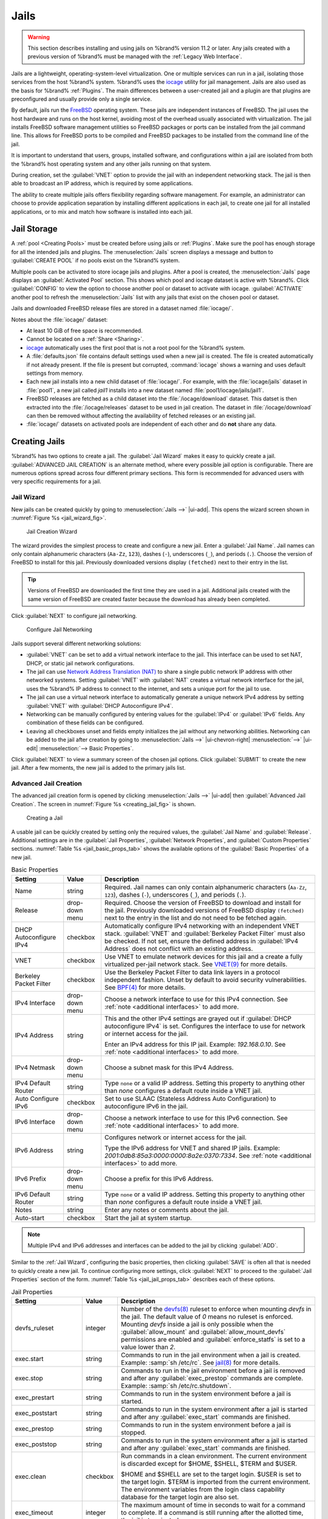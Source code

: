 .. index:: Jails
.. _Jails:

Jails
=====

.. warning:: This section describes installing and using jails on %brand%
   version 11.2 or later. Any jails created with a previous version of
   %brand% must be managed with the :ref:`Legacy Web Interface`.


Jails are a lightweight, operating-system-level virtualization.
One or multiple services can run in a jail, isolating those services
from the host %brand% system. %brand% uses the
`iocage <https://github.com/iocage/iocage>`__ utility for jail
management. Jails are also used as the basis for %brand% :ref:`Plugins`.
The main differences between a user-created jail and a plugin are that
plugins are preconfigured and usually provide only a single service.

By default, jails run the
`FreeBSD <https://www.freebsd.org/>`__
operating system. These jails are independent instances of FreeBSD.
The jail uses the host hardware and runs on the host kernel, avoiding
most of the overhead usually associated with virtualization. The jail
installs FreeBSD software management utilities so FreeBSD packages or
ports can be installed from the jail command line. This allows for
FreeBSD ports to be compiled and FreeBSD packages to be installed from
the command line of the jail.

It is important to understand that users, groups, installed software,
and configurations within a jail are isolated from both the %brand%
host operating system and any other jails running on that system.

During creation, set the :guilabel:`VNET` option to provide
the jail with an independent networking stack. The jail is then able
to broadcast an IP address, which is required by some applications.

The ability to create multiple jails offers flexibility
regarding software management. For example, an administrator can
choose to provide application separation by installing different
applications in each jail, to create one jail for all installed
applications, or to mix and match how software is installed into each
jail.


.. index:: Jail Storage
.. _Jail Storage:

Jail Storage
------------

A :ref:`pool <Creating Pools>` must be created before using jails or
:ref:`Plugins`. Make sure the pool has enough storage for all the
intended jails and plugins. The
:menuselection:`Jails`
screen displays a message and button to :guilabel:`CREATE POOL` if no
pools exist on the %brand% system.

Multiple pools can be activated to store iocage jails and plugins. After
a pool is created, the
:menuselection:`Jails`
page displays an :guilabel:`Activated Pool` section. This shows which
pool and iocage dataset is active with %brand%. Click :guilabel:`CONFIG`
to view the option to choose another pool or dataset to activate with
iocage. :guilabel:`ACTIVATE` another pool to refresh the
:menuselection:`Jails`
list with any jails that exist on the chosen pool or dataset.

Jails and downloaded FreeBSD release files are stored in a dataset named
:file:`iocage/`.

Notes about the :file:`iocage/` dataset:

* At least 10 GiB of free space is recommended.

* Cannot be located on a :ref:`Share <Sharing>`.

* `iocage <http://iocage.readthedocs.io/en/latest/index.html>`__
  automatically uses the first pool that is not a root pool for the
  %brand% system.

* A :file:`defaults.json` file contains default settings used when
  a new jail is created. The file is created automatically if not
  already present. If the file is present but corrupted,
  :command:`iocage` shows a warning and uses default settings from
  memory.

* Each new jail installs into a new child dataset of :file:`iocage/`.
  For example, with the :file:`iocage/jails` dataset in :file:`pool1`,
  a new jail called *jail1* installs into a new dataset named
  :file:`pool1/iocage/jails/jail1`.

* FreeBSD releases are fetched as a child dataset into the
  :file:`/iocage/download` dataset. This datset is then extracted into
  the :file:`/iocage/releases` dataset to be used in jail creation. The
  dataset in :file:`/iocage/download` can then be removed without
  affecting the availability of fetched releases or an existing jail.

* :file:`iocage/` datasets on activated pools are independent of each
  other and do **not** share any data.


.. index:: Add Jail, New Jail, Create Jail
.. _Creating Jails:

Creating Jails
--------------


%brand% has two options to create a jail. The :guilabel:`Jail Wizard`
makes it easy to quickly create a jail. :guilabel:`ADVANCED JAIL CREATION`
is an alternate method, where every possible jail option is configurable.
There are numerous options spread across four different primary
sections. This form is recommended for advanced users with very specific
requirements for a jail.


.. index:: Jail Wizard
.. _Jail Wizard:

Jail Wizard
~~~~~~~~~~~


New jails can be created quickly by going to
:menuselection:`Jails -->` |ui-add|.
This opens the wizard screen shown in
:numref:`Figure %s <jail_wizard_fig>`.


.. _jail_wizard_fig:

.. figure:: images/jails-add-wizard-name.png

   Jail Creation Wizard


The wizard provides the simplest process to create and configure
a new jail. Enter a :guilabel:`Jail Name`. Jail names can
only contain alphanumeric characters (:literal:`Aa-Zz`, :literal:`123`),
dashes (:literal:`-`), underscores (:literal:`_`), and periods
(:literal:`.`). Choose the version of FreeBSD to install for this jail.
Previously downloaded versions display :literal:`(fetched)` next to
their entry in the list.

.. tip:: Versions of FreeBSD are downloaded the first time they are
   used in a jail. Additional jails created with the same version of
   FreeBSD are created faster because the download has already been
   completed.


Click :guilabel:`NEXT` to configure jail networking.


.. _jail_wizard_networking_fig:

.. figure:: images/jails-add-wizard-networking.png

   Configure Jail Networking


.. _Jail Networking:
.. TODO Expand and clarify NAT

Jails support several different networking solutions:

- :guilabel:`VNET` can be set to add a virtual network interface to the
  jail. This interface can be used to set NAT, DHCP, or static
  jail network configurations.

- The jail can use
  `Network Address Translation (NAT) <https://en.wikipedia.org/wiki/Network_address_translation>`__
  to share a single public network IP address with other networked
  systems. Setting :guilabel:`VNET` with :guilabel:`NAT` creates a
  virtual network interface for the jail, uses the %brand% IP address to
  connect to the internet, and sets a unique port for the jail to use.

- The jail can use a virtual network interface to automatically generate
  a unique network IPv4 address by setting :guilabel:`VNET` with
  :guilabel:`DHCP Autoconfigure IPv4`.

- Networking can be manually configured by entering values for the
  :guilabel:`IPv4` or :guilabel:`IPv6` fields. Any combination of these
  fields can be configured.

- Leaving all checkboxes unset and fields empty initializes the jail
  without any networking abilities. Networking can be added to the jail
  after creation by going to
  :menuselection:`Jails -->` |ui-chevron-right| :menuselection:`-->` |ui-edit| :menuselection:`--> Basic Properties`.


Click :guilabel:`NEXT` to view a summary screen of the chosen jail
options. Click :guilabel:`SUBMIT` to create the new jail. After a few
moments, the new jail is added to the primary jails list.


.. index:: Advanced Jail Creation
.. _Advanced Jail Creation:

Advanced Jail Creation
~~~~~~~~~~~~~~~~~~~~~~


The advanced jail creation form is opened by clicking
:menuselection:`Jails -->` |ui-add|
then :guilabel:`Advanced Jail Creation`. The screen in
:numref:`Figure %s <creating_jail_fig>` is shown.


.. _creating_jail_fig:

.. figure:: images/jails-add-advanced.png

   Creating a Jail


A usable jail can be quickly created by setting only the required
values, the :guilabel:`Jail Name` and :guilabel:`Release`. Additional
settings are in the :guilabel:`Jail Properties`,
:guilabel:`Network Properties`, and :guilabel:`Custom Properties`
sections. :numref:`Table %s <jail_basic_props_tab>`
shows the available options of the :guilabel:`Basic Properties` of
a new jail.


.. tabularcolumns:: |>{\RaggedRight}p{\dimexpr 0.25\linewidth-2\tabcolsep}
                    |>{\RaggedRight}p{\dimexpr 0.15\linewidth-2\tabcolsep}
                    |>{\RaggedRight}p{\dimexpr 0.60\linewidth-2\tabcolsep}|

.. _jail_basic_props_tab:

.. table:: Basic Properties
   :class: longtable

   +---------------------------+-------------------+---------------------------------------------------------------------------------------------------------+
   | Setting                   | Value             | Description                                                                                             |
   |                           |                   |                                                                                                         |
   +===========================+===================+=========================================================================================================+
   | Name                      | string            | Required. Jail names can only contain alphanumeric characters (:literal:`Aa-Zz`, :literal:`123`),       |
   |                           |                   | dashes (:literal:`-`), underscores (:literal:`_`), and periods (:literal:`.`).                          |
   |                           |                   |                                                                                                         |
   +---------------------------+-------------------+---------------------------------------------------------------------------------------------------------+
   | Release                   | drop-down menu    | Required. Choose the version of FreeBSD to download and install for the jail. Previously downloaded     |
   |                           |                   | versions of FreeBSD display :literal:`(fetched)` next to the entry in the list and do not need to be    |
   |                           |                   | fetched again.                                                                                          |
   |                           |                   |                                                                                                         |
   +---------------------------+-------------------+---------------------------------------------------------------------------------------------------------+
   | DHCP Autoconfigure        | checkbox          | Automatically configure IPv4 networking with an independent VNET stack. :guilabel:`VNET` and            |
   | IPv4                      |                   | :guilabel:`Berkeley Packet Filter` must also be checked. If not set, ensure the defined address         |
   |                           |                   | in :guilabel:`IPv4 Address` does not conflict with an existing address.                                 |
   |                           |                   |                                                                                                         |
   +---------------------------+-------------------+---------------------------------------------------------------------------------------------------------+
   | VNET                      | checkbox          | Use VNET to emulate network devices for this jail and a create a fully virtualized per-jail             |
   |                           |                   | network stack. See                                                                                      |
   |                           |                   | `VNET(9) <https://www.freebsd.org/cgi/man.cgi?query=vnet>`__                                            |
   |                           |                   | for more details.                                                                                       |
   |                           |                   |                                                                                                         |
   +---------------------------+-------------------+---------------------------------------------------------------------------------------------------------+
   | Berkeley Packet Filter    | checkbox          | Use the Berkeley Packet Filter to data link layers in a protocol independent fashion. Unset by default  |
   |                           |                   | to avoid security vulnerabilities. See                                                                  |
   |                           |                   | `BPF(4) <https://www.freebsd.org/cgi/man.cgi?query=bpf>`__                                              |
   |                           |                   | for more details.                                                                                       |
   |                           |                   |                                                                                                         |
   +---------------------------+-------------------+---------------------------------------------------------------------------------------------------------+
   | IPv4 Interface            | drop-down menu    | Choose a network interface to use for this IPv4 connection. See :ref:`note <additional interfaces>`     |
   |                           |                   | to add more.                                                                                            |
   |                           |                   |                                                                                                         |
   +---------------------------+-------------------+---------------------------------------------------------------------------------------------------------+
   | IPv4 Address              | string            | This and the other IPv4 settings are grayed out if :guilabel:`DHCP autoconfigure IPv4` is set.          |
   |                           |                   | Configures the interface to use for network or internet access for the jail.                            |
   |                           |                   |                                                                                                         |
   |                           |                   | Enter an IPv4 address for this IP jail. Example: *192.168.0.10*.                                        |
   |                           |                   | See :ref:`note <additional interfaces>` to add more.                                                    |
   |                           |                   |                                                                                                         |
   +---------------------------+-------------------+---------------------------------------------------------------------------------------------------------+
   | IPv4 Netmask              | drop-down menu    | Choose a subnet mask for this IPv4 Address.                                                             |
   |                           |                   |                                                                                                         |
   +---------------------------+-------------------+---------------------------------------------------------------------------------------------------------+
   | IPv4 Default Router       | string            | Type :literal:`none` or a valid IP address. Setting this property to anything other than *none*         |
   |                           |                   | configures a default route inside a VNET jail.                                                          |
   |                           |                   |                                                                                                         |
   +---------------------------+-------------------+---------------------------------------------------------------------------------------------------------+
   | Auto Configure IPv6       | checkbox          | Set to use SLAAC (Stateless Address Auto Configuration) to autoconfigure IPv6 in the jail.              |
   |                           |                   |                                                                                                         |
   +---------------------------+-------------------+---------------------------------------------------------------------------------------------------------+
   | IPv6 Interface            | drop-down menu    | Choose a network interface to use for this IPv6 connection. See :ref:`note <additional interfaces>`     |
   |                           |                   | to add more.                                                                                            |
   |                           |                   |                                                                                                         |
   +---------------------------+-------------------+---------------------------------------------------------------------------------------------------------+
   | IPv6 Address              | string            | Configures network or internet access for the jail.                                                     |
   |                           |                   |                                                                                                         |
   |                           |                   | Type the IPv6 address for VNET and shared IP jails.                                                     |
   |                           |                   | Example: *2001:0db8:85a3:0000:0000:8a2e:0370:7334*. See :ref:`note <additional interfaces>`             |
   |                           |                   | to add more.                                                                                            |
   |                           |                   |                                                                                                         |
   +---------------------------+-------------------+---------------------------------------------------------------------------------------------------------+
   | IPv6 Prefix               | drop-down menu    | Choose a prefix for this IPv6 Address.                                                                  |
   |                           |                   |                                                                                                         |
   +---------------------------+-------------------+---------------------------------------------------------------------------------------------------------+
   | IPv6 Default Router       | string            | Type :literal:`none` or a valid IP address. Setting this property to anything other than *none*         |
   |                           |                   | configures a default route inside a VNET jail.                                                          |
   |                           |                   |                                                                                                         |
   +---------------------------+-------------------+---------------------------------------------------------------------------------------------------------+
   | Notes                     | string            | Enter any notes or comments about the jail.                                                             |
   |                           |                   |                                                                                                         |
   +---------------------------+-------------------+---------------------------------------------------------------------------------------------------------+
   | Auto-start                | checkbox          | Start the jail at system startup.                                                                       |
   |                           |                   |                                                                                                         |
   +---------------------------+-------------------+---------------------------------------------------------------------------------------------------------+


.. note::
   :name: additional interfaces

   Multiple IPv4 and IPv6 addresses and interfaces can be added
   to the jail by clicking :guilabel:`ADD`.


Similar to the :ref:`Jail Wizard`, configuring the basic properties,
then clicking :guilabel:`SAVE` is often all that is needed to quickly
create a new jail. To continue configuring more settings, click
:guilabel:`NEXT` to proceed to the :guilabel:`Jail Properties` section
of the form.  :numref:`Table %s <jail_jail_props_tab>` describes each
of these options.


.. tabularcolumns:: |>{\RaggedRight}p{\dimexpr 0.25\linewidth-2\tabcolsep}
                    |>{\RaggedRight}p{\dimexpr 0.15\linewidth-2\tabcolsep}
                    |>{\RaggedRight}p{\dimexpr 0.60\linewidth-2\tabcolsep}|

.. _jail_jail_props_tab:

.. table:: Jail Properties
   :class: longtable

   +--------------------------+--------------+---------------------------------------------------------------------------------------------------------------------+
   | Setting                  | Value        | Description                                                                                                         |
   |                          |              |                                                                                                                     |
   +==========================+==============+=====================================================================================================================+
   | devfs_ruleset            | integer      | Number of the `devfs(8)                                                                                             |
   |                          |              | <https://www.freebsd.org/cgi/man.cgi?query=devfs>`__                                                                |
   |                          |              | ruleset to enforce when mounting *devfs* in the jail. The default value of *0* means no ruleset is enforced.        |
   |                          |              | Mounting *devfs* inside a jail is only possible when the :guilabel:`allow_mount` and                                |
   |                          |              | :guilabel:`allow_mount_devfs` permissions are enabled and :guilabel:`enforce_statfs` is set to a value lower        |
   |                          |              | than *2*.                                                                                                           |
   |                          |              |                                                                                                                     |
   +--------------------------+--------------+---------------------------------------------------------------------------------------------------------------------+
   | exec.start               | string       | Commands to run in the jail environment when a jail is created. Example: :samp:`sh /etc/rc`. See                    |
   |                          |              | `jail(8) <https://www.freebsd.org/cgi/man.cgi?query=jail>`__                                                        |
   |                          |              | for more details.                                                                                                   |
   |                          |              |                                                                                                                     |
   +--------------------------+--------------+---------------------------------------------------------------------------------------------------------------------+
   | exec.stop                | string       | Commands to run in the jail environment before a jail is removed and after any :guilabel:`exec_prestop` commands    |
   |                          |              | are complete. Example: :samp:`sh /etc/rc.shutdown`.                                                                 |
   |                          |              |                                                                                                                     |
   +--------------------------+--------------+---------------------------------------------------------------------------------------------------------------------+
   | exec_prestart            | string       | Commands to run in the system environment before a jail is started.                                                 |
   |                          |              |                                                                                                                     |
   +--------------------------+--------------+---------------------------------------------------------------------------------------------------------------------+
   | exec_poststart           | string       | Commands to run in the system environment after a jail is started and after any :guilabel:`exec_start`              |
   |                          |              | commands are finished.                                                                                              |
   |                          |              |                                                                                                                     |
   +--------------------------+--------------+---------------------------------------------------------------------------------------------------------------------+
   | exec_prestop             | string       | Commands to run in the system environment before a jail is stopped.                                                 |
   |                          |              |                                                                                                                     |
   +--------------------------+--------------+---------------------------------------------------------------------------------------------------------------------+
   | exec_poststop            | string       | Commands to run in the system environment after a jail is started and after any :guilabel:`exec_start`              |
   |                          |              | commands are finished.                                                                                              |
   |                          |              |                                                                                                                     |
   +--------------------------+--------------+---------------------------------------------------------------------------------------------------------------------+
   | exec.clean               | checkbox     | Run commands in a clean environment. The current environment is discarded except for $HOME, $SHELL, $TERM and       |
   |                          |              | $USER.                                                                                                              |
   |                          |              |                                                                                                                     |
   |                          |              | $HOME and $SHELL are set to the target login. $USER is set to the target login. $TERM is imported from the          |
   |                          |              | current environment. The environment variables from the login class capability database for the                     |
   |                          |              | target login are also set.                                                                                          |
   |                          |              |                                                                                                                     |
   +--------------------------+--------------+---------------------------------------------------------------------------------------------------------------------+
   | exec_timeout             | integer      | The maximum amount of time in seconds to wait for a command to complete. If a command is still running after the    |
   |                          |              | allotted time, the jail is terminated.                                                                              |
   |                          |              |                                                                                                                     |
   +--------------------------+--------------+---------------------------------------------------------------------------------------------------------------------+
   | stop_timeout             | integer      | The maximum amount of time in seconds to wait for the jail processes to exit after sending a SIGTERM signal.        |
   |                          |              | This happens after any :guilabel:`exec_stop` commands are complete. After the specified time, the jail is           |
   |                          |              | removed, killing any remaining processes. If set to *0*, no SIGTERM is sent and the jail is immeadility removed.    |
   |                          |              |                                                                                                                     |
   +--------------------------+--------------+---------------------------------------------------------------------------------------------------------------------+
   | exec_jail_user           | string       | Enter either :literal:`root` or a valid *username*. Inside the jail, commands run as this user.                     |
   |                          |              |                                                                                                                     |
   +--------------------------+--------------+---------------------------------------------------------------------------------------------------------------------+
   | exec_system_jail_user    | string       | Set to *True* to look for the :guilabel:`exec.jail_user` in the system                                              |
   |                          |              | `passwd(5) <https://www.freebsd.org/cgi/man.cgi?query=passwd>`__                                                    |
   |                          |              | file *instead* of the jail :file:`passwd`.                                                                          |
   |                          |              |                                                                                                                     |
   +--------------------------+--------------+---------------------------------------------------------------------------------------------------------------------+
   | exec_system_user         | string       | Run commands in the jail as this user. By default, commands are run as the current user.                            |
   |                          |              |                                                                                                                     |
   +--------------------------+--------------+---------------------------------------------------------------------------------------------------------------------+
   | mount_devfs              | checkbox     | Mount a                                                                                                             |
   |                          |              | `devfs(5) <https://www.freebsd.org/cgi/man.cgi?query=devfs>`__                                                      |
   |                          |              | filesystem on the chrooted :file:`/dev` directory and apply the ruleset in the :guilabel:`devfs_ruleset`            |
   |                          |              | parameter to restrict the devices visible inside the jail.                                                          |
   |                          |              |                                                                                                                     |
   +--------------------------+--------------+---------------------------------------------------------------------------------------------------------------------+
   | mount_fdescfs            | checkbox     | Mount an                                                                                                            |
   |                          |              | `fdescfs(5) <https://www.freebsd.org/cgi/man.cgi?query=fdescfs>`__                                                  |
   |                          |              | filesystem in the jail :file:`/dev/fd` directory.                                                                   |
   |                          |              |                                                                                                                     |
   +--------------------------+--------------+---------------------------------------------------------------------------------------------------------------------+
   | enforce_statfs           | drop-down    | Determine which information processes in a jail are able to obtain about mount points. The behavior                 |
   |                          |              | of multiple syscalls is affected:                                                                                   |
   |                          |              | `statfs(2) <https://www.freebsd.org/cgi/man.cgi?query=statfs>`__,                                                   |
   |                          |              | `fstatfs(2) <https://www.freebsd.org/cgi/man.cgi?query=statfs>`__,                                                  |
   |                          |              | `getfsstat(2) <https://www.freebsd.org/cgi/man.cgi?query=getfsstat>`__,                                             |
   |                          |              | `fhstatfs(2) <https://www.freebsd.org/cgi/man.cgi?query=fhstatfs>`__,                                               |
   |                          |              | and other similar compatibility syscalls.                                                                           |
   |                          |              |                                                                                                                     |
   |                          |              | All mount points are available without any restrictions if this is set to *0*.                                      |
   |                          |              | Only mount points below the jail chroot directory are available if this is set to *1*.                              |
   |                          |              | Set to *2*, the default option only mount points where the jail chroot directory is located are available.          |
   |                          |              |                                                                                                                     |
   +--------------------------+--------------+---------------------------------------------------------------------------------------------------------------------+
   | children_max             | integer      | Number of child jails allowed to be created by the jail or other jails under this jail. A limit of *0*              |
   |                          |              | restricts the jail from creating child jails. *Hierarchical Jails* in the `jail(8)                                  |
   |                          |              | <https://www.freebsd.org/cgi/man.cgi?query=jail>`__                                                                 |
   |                          |              | man page explains the finer details.                                                                                |
   |                          |              |                                                                                                                     |
   +--------------------------+--------------+---------------------------------------------------------------------------------------------------------------------+
   | login_flags              | string       | Flags to pass to                                                                                                    |
   |                          |              | `login(1) <https://www.freebsd.org/cgi/man.cgi?query=login>`__                                                      |
   |                          |              | when logging in to the jail using the **console** function.                                                         |
   |                          |              |                                                                                                                     |
   +--------------------------+--------------+---------------------------------------------------------------------------------------------------------------------+
   | securelevel              | integer      | Value of the jail `securelevel <https://www.freebsd.org/doc/faq/security.html>`__ sysctl. A jail                    |
   |                          |              | never has a lower securelevel than the host system. Setting this parameter allows a higher securelevel.             |
   |                          |              | If the host system securelevel is changed, jail securelevel will be at least as secure.                             |
   |                          |              | Securelevel options are: *3*, *2 (default)*, *1*, *0*, and *-1*.                                                    |
   |                          |              |                                                                                                                     |
   +--------------------------+--------------+---------------------------------------------------------------------------------------------------------------------+
   | sysvmsg                  | drop-down    | Allow or deny access to SYSV IPC message primitives.                                                                |
   |                          |              | Set to *Inherit*: All IPC objects on the system are visible to the jail.                                            |
   |                          |              | Set to *New*: Only objects the jail created using the private key namespace are visible. The system and parent      |
   |                          |              | jails have access to the jail objects but not private keys.                                                         |
   |                          |              | Set to *Disable*: The jail cannot perform any sysvmsg related system calls.                                         |
   |                          |              |                                                                                                                     |
   +--------------------------+--------------+---------------------------------------------------------------------------------------------------------------------+
   | sysvsem                  | drop-down    | Allow or deny access to SYSV IPC semaphore primitives.                                                              |
   |                          |              | Set to *Inherit*: All IPC objects on the system are visible to the jail.                                            |
   |                          |              | Set to *New*: Only objects the jail creates using the private key namespace are visible. The system and parent      |
   |                          |              | jails have access to the jail objects but not private keys.                                                         |
   |                          |              | Set to *Disable*: The jail cannot perform any **sysvmem** related system calls.                                     |
   |                          |              |                                                                                                                     |
   +--------------------------+--------------+---------------------------------------------------------------------------------------------------------------------+
   | sysvshm                  | drop-down    | Allow or deny access to SYSV IPC shared memory primitives.                                                          |
   |                          |              | Set to *Inherit*: All IPC objects on the system are visible to the jail.                                            |
   |                          |              | Set to *New*: Only objects the jail creates using the private key namespace are visible. The system and parent      |
   |                          |              | jails have access to the jail objects but not private keys.                                                         |
   |                          |              | Set to *Disable*: The jail cannot perform any sysvshm related system calls.                                         |
   |                          |              |                                                                                                                     |
   +--------------------------+--------------+---------------------------------------------------------------------------------------------------------------------+
   | allow_set_hostname       | checkbox     | Allow the jail hostname to be changed with                                                                          |
   |                          |              | `hostname(1) <https://www.freebsd.org/cgi/man.cgi?query=hostname>`__                                                |
   |                          |              | or                                                                                                                  |
   |                          |              | `sethostname(3) <https://www.freebsd.org/cgi/man.cgi?query=sethostname>`__.                                         |
   |                          |              |                                                                                                                     |
   +--------------------------+--------------+---------------------------------------------------------------------------------------------------------------------+
   | allow_sysvipc            | checkbox     | Choose whether a process in the jail has access to System V IPC primitives. Equivalent to setting                   |
   |                          |              | :guilabel:`sysvmsg`, :guilabel:`sysvsem`, and :guilabel:`sysvshm` to *Inherit*.                                     |
   |                          |              |                                                                                                                     |
   |                          |              | *Deprecated in FreeBSD 11.0 and later!* Use :guilabel:`sysvmsg`, :guilabel:`sysvsem`,and :guilabel:`sysvshm`        |
   |                          |              | instead.                                                                                                            |
   |                          |              |                                                                                                                     |
   +--------------------------+--------------+---------------------------------------------------------------------------------------------------------------------+
   | allow_raw_sockets        | checkbox     | Allow the jail to use `raw sockets <https://en.wikipedia.org/wiki/Network_socket#Raw_socket>`__. When set, the      |
   |                          |              | jail has access to lower-level network layers. This allows utilities like                                           |
   |                          |              | `ping(8) <https://www.freebsd.org/cgi/man.cgi?query=ping>`__ and                                                    |
   |                          |              | `traceroute(8) <https://www.freebsd.org/cgi/man.cgi?query=traceroute>`__                                            |
   |                          |              | to work in the jail, but has security implications and should only be used on jails running trusted software.       |
   |                          |              |                                                                                                                     |
   +--------------------------+--------------+---------------------------------------------------------------------------------------------------------------------+
   | allow_chflags            | checkbox     | Treat jail users as privileged and allow the manipulation of system file flags. *securelevel* constraints           |
   |                          |              | are still enforced.                                                                                                 |
   |                          |              |                                                                                                                     |
   +--------------------------+--------------+---------------------------------------------------------------------------------------------------------------------+
   | allow_mlock              | checkbox     | Allow jail to run services that use `mlock(2) <https://www.freebsd.org/cgi/man.cgi?query=mlock>`__ to               |
   |                          |              | lock physical pages in memory.                                                                                      |
   +--------------------------+--------------+---------------------------------------------------------------------------------------------------------------------+
   | allow_mount              | checkbox     | Allow privileged users inside the jail to mount and unmount filesystem types marked as jail-friendly.               |
   |                          |              |                                                                                                                     |
   +--------------------------+--------------+---------------------------------------------------------------------------------------------------------------------+
   | allow_mount_devfs        | checkbox     | Allow privileged users inside the jail to mount and unmount the `devfs(5) device filesystem                         |
   |                          |              | <https://www.freebsd.org/cgi/man.cgi?query=devfs>`__.                                                               |
   |                          |              | This permission is only effective when :guilabel:`allow_mount` is set and :guilabel:`enforce_statfs` is set to a    |
   |                          |              | value lower than *2*.                                                                                               |
   |                          |              |                                                                                                                     |
   +--------------------------+--------------+---------------------------------------------------------------------------------------------------------------------+
   | allout_mount_fusefs      | checkbox     | Allow privileged users inside the jail to mount and unmount fusefs. The jail must have FreeBSD 12.0 or newer        |
   |                          |              | installed. This permission is only effective when :guilabel:`allow_mount` is set and                                |
   |                          |              | :guilabel:`enforce_statfs` is set to a value lower than 2.                                                          |
   |                          |              |                                                                                                                     |
   +--------------------------+--------------+---------------------------------------------------------------------------------------------------------------------+
   | allow_mount_nullfs       | checkbox     | Allow privileged users inside the jail to mount and unmount the `nullfs(5) file system                              |
   |                          |              | <https://www.freebsd.org/cgi/man.cgi?query=nullfs>`__.                                                              |
   |                          |              | This permission is only effective when :guilabel:`allow_mount` is set and :guilabel:`enforce_statfs` is set to a    |
   |                          |              | value lower than *2*.                                                                                               |
   |                          |              |                                                                                                                     |
   +--------------------------+--------------+---------------------------------------------------------------------------------------------------------------------+
   | allow_mount_procfs       | checkbox     | Allow privileged users inside the jail to mount and unmount the `procfs(5) file system                              |
   |                          |              | <https://www.freebsd.org/cgi/man.cgi?query=procfs>`__.                                                              |
   |                          |              | This permission is only effective when :guilabel:`allow_mount` is set and :guilabel:`enforce_statfs` is set to a    |
   |                          |              | value lower than *2*.                                                                                               |
   |                          |              |                                                                                                                     |
   +--------------------------+--------------+---------------------------------------------------------------------------------------------------------------------+
   | allow_mount_tmpfs        | checkbox     | Allow privileged users inside the jail to mount and unmount the `tmpfs(5) file system                               |
   |                          |              | <https://www.freebsd.org/cgi/man.cgi?query=tmpfs>`__.                                                               |
   |                          |              | This permission is only effective when :guilabel:`allow_mount` is set and :guilabel:`enforce_statfs` is set to a    |
   |                          |              | value lower than *2*.                                                                                               |
   |                          |              |                                                                                                                     |
   +--------------------------+--------------+---------------------------------------------------------------------------------------------------------------------+
   | allow_mount_zfs          | checkbox     | Allow privileged users inside the jail to mount and unmount the ZFS file system. This permission is only            |
   |                          |              | effective when :guilabel:`allow_mount` is set and :guilabel:`enforce_statfs` is set to a value lower than *2*.      |
   |                          |              | The `ZFS(8)                                                                                                         |
   |                          |              | <https://www.freebsd.org/cgi/man.cgi?query=zfs>`__                                                                  |
   |                          |              | man page has information on how to configure the ZFS filesystem to operate from within a jail.                      |
   |                          |              |                                                                                                                     |
   +--------------------------+--------------+---------------------------------------------------------------------------------------------------------------------+
   | allow_vmm                | checkbox     | Grants the jail access to the Bhyve Virtual Machine Monitor (VMM). The jail must have FreeBSD 12.0 or newer         |
   |                          |              | installed with the                                                                                                  |
   |                          |              | `vmm(4) <https://www.freebsd.org/cgi/man.cgi?query=vmm>`__                                                          |
   |                          |              | kernel module loaded.                                                                                               |
   |                          |              |                                                                                                                     |
   +--------------------------+--------------+---------------------------------------------------------------------------------------------------------------------+
   | allow_quotas             | checkbox     | Allow the jail root to administer quotas on the jail filesystems. This includes filesystems the jail shares         |
   |                          |              | with other jails or with non-jailed parts of the system.                                                            |
   |                          |              |                                                                                                                     |
   +--------------------------+--------------+---------------------------------------------------------------------------------------------------------------------+
   | allow_socket_af          | checkbox     | Allow access to other protocol stacks beyond IPv4, IPv6, local (UNIX), and route. **Warning**: jail                 |
   |                          |              | functionality does not exist for all protocal stacks.                                                               |
   |                          |              |                                                                                                                     |
   +--------------------------+--------------+---------------------------------------------------------------------------------------------------------------------+
   | vnet_interfaces          | string       | Space-delimited list of network interfaces to attach to a VNET-enabled jail after it is created. Interfaces are     |
   |                          |              | automatically released when the jail is removed.                                                                    |
   |                          |              |                                                                                                                     |
   +--------------------------+--------------+---------------------------------------------------------------------------------------------------------------------+


Click :guilabel:`NEXT` to view all jail
:guilabel:`Network Properties`. These are shown in
:numref:`Table %s <jail_network_props_tab>`:


.. tabularcolumns:: |>{\RaggedRight}p{\dimexpr 0.25\linewidth-2\tabcolsep}
                    |>{\RaggedRight}p{\dimexpr 0.15\linewidth-2\tabcolsep}
                    |>{\RaggedRight}p{\dimexpr 0.60\linewidth-2\tabcolsep}|

.. _jail_network_props_tab:

.. table:: Network Properties
   :class: longtable

   +------------------------+--------------+---------------------------------------------------------------------------------------------------------+
   | Setting                | Value        | Description                                                                                             |
   |                        |              |                                                                                                         |
   +========================+==============+=========================================================================================================+
   | interfaces             | string       | Enter up to four interface configurations in the format *interface:bridge*, separated by a comma        |
   |                        |              | (:kbd:`,`). The left value is the virtual VNET interface name and the right value is the bridge name    |
   |                        |              | where the virtual interface is attached.                                                                |
   +------------------------+--------------+---------------------------------------------------------------------------------------------------------+
   | host_domainname        | string       | Enter an `NIS Domain name <https://www.freebsd.org/doc/handbook/network-nis.html>`__ for the jail.      |
   |                        |              |                                                                                                         |
   +------------------------+--------------+---------------------------------------------------------------------------------------------------------+
   | host_hostname          | string       | Enter a hostname for the jail. By default, the system uses the jail NAME/UUID.                          |
   |                        |              |                                                                                                         |
   +------------------------+--------------+---------------------------------------------------------------------------------------------------------+
   | exec_fib               | integer      | Enter a number to define the routing table (FIB) to set when running commands inside the jail.          |
   |                        |              |                                                                                                         |
   +------------------------+--------------+---------------------------------------------------------------------------------------------------------+
   | ip4.saddrsel           | checkbox     | Disables IPv4 source address selection for the jail in favor of the primary IPv4 address of the         |
   |                        |              | jail. Only available when the jail is not configured to use VNET.                                       |
   |                        |              |                                                                                                         |
   +------------------------+--------------+---------------------------------------------------------------------------------------------------------+
   | ip4                    | drop-down    | Control the availability of IPv4 addresses. Set to *Inherit*: allow unrestricted access to all          |
   |                        |              | system addresses. Set to *New*: restrict addresses with :guilabel:`ip4_addr`.                           |
   |                        |              | Set to *Disable*: stop the jail from using IPv4 entirely.                                               |
   |                        |              |                                                                                                         |
   +------------------------+--------------+---------------------------------------------------------------------------------------------------------+
   | ip6.saddrsel           | string       | Disable IPv6 source address selection for the jail in favor of the primary IPv6 address of the jail.    |
   |                        |              | Only available when the jail is not configured to use VNET.                                             |
   |                        |              |                                                                                                         |
   +------------------------+--------------+---------------------------------------------------------------------------------------------------------+
   | ip6                    | drop-down    | Control the availability of IPv6 addresses. Set to *Inherit*: allow unrestricted access to all          |
   |                        |              | system addresses. Set to *New*: restrict addresses with :guilabel:`ip6_addr`.                           |
   |                        |              | Set to *Disable*: stop the jail from using IPv6 entirely.                                               |
   |                        |              |                                                                                                         |
   +------------------------+--------------+---------------------------------------------------------------------------------------------------------+
   | resolver               | string       | Add lines to :file:`resolv.conf` in file. Example: *nameserver IP;search domain.local*.                 |
   |                        |              | Fields must be delimited with a semicolon (:kbd:`;`), this is translated as new lines in                |
   |                        |              | :file:`resolv.conf`. Enter :literal:`none` to inherit :file:`resolv.conf` from the host.                |
   +------------------------+--------------+---------------------------------------------------------------------------------------------------------+
   | mac_prefix             | string       | Optional. Enter a valid MAC address vendor prefix. Example: *E4F4C6*                                    |
   |                        |              |                                                                                                         |
   +------------------------+--------------+---------------------------------------------------------------------------------------------------------+
   | vnet_default_interface | drop-down    | Set the default VNET interface. Only takes effect when :guilabel:`VNET`                                 |
   |                        |              | is set. Choose a specific interface, or set to *auto* to use the                                        |
   |                        |              | interface that has the default route. Choose *none* to not set a default VNET interface.                |
   |                        |              |                                                                                                         |
   +------------------------+--------------+---------------------------------------------------------------------------------------------------------+
   | vnet0_mac              | string       | Leave this blank to generate random MAC addresses for the host and jail. To assign fixed MAC            |
   |                        |              | addresses, enter the host MAC address and the jail MAC address separated by a space.                    |
   |                        |              |                                                                                                         |
   +------------------------+--------------+---------------------------------------------------------------------------------------------------------+
   | vnet1_mac              | string       | Leave this blank to generate random MAC addresses for the host and jail. To assign fixed MAC            |
   |                        |              | addresses, enter the host MAC address and the jail MAC address separated by a space.                    |
   |                        |              |                                                                                                         |
   +------------------------+--------------+---------------------------------------------------------------------------------------------------------+
   | vnet2_mac              | string       | Leave this blank to generate random MAC addresses for the host and jail. To assign fixed MAC            |
   |                        |              | addresses, enter the host MAC address and the jail MAC address separated by a space.                    |
   |                        |              |                                                                                                         |
   +------------------------+--------------+---------------------------------------------------------------------------------------------------------+
   | vnet3_mac              | string       | Leave this blank to generate random MAC addresses for the host and jail. To assign fixed MAC            |
   |                        |              | addresses, enter the host MAC address and the jail MAC address separated by a space.                    |
   |                        |              |                                                                                                         |
   +------------------------+--------------+---------------------------------------------------------------------------------------------------------+


The final set of jail properties are contained in the
:guilabel:`Custom Properties` section.
:numref:`Table %s <jail_custom_props_tab>` describes these options.


.. tabularcolumns:: |>{\RaggedRight}p{\dimexpr 0.25\linewidth-2\tabcolsep}
                    |>{\RaggedRight}p{\dimexpr 0.15\linewidth-2\tabcolsep}
                    |>{\RaggedRight}p{\dimexpr 0.60\linewidth-2\tabcolsep}|

.. _jail_custom_props_tab:

.. table:: Custom Properties
   :class: longtable

   +------------------------+-------------+---------------------------------------------------------------------------------------------------------+
   | Setting                | Value       | Description                                                                                             |
   |                        |             |                                                                                                         |
   +========================+=============+=========================================================================================================+
   | owner                  | string      | The owner of the jail. Can be any string.                                                               |
   |                        |             |                                                                                                         |
   +------------------------+-------------+---------------------------------------------------------------------------------------------------------+
   | priority               | integer     | The numeric start priority for the jail at boot time. **Smaller** values mean a **higher** priority.    |
   |                        |             | At system shutdown, the priority is *reversed*. Example: 99                                             |
   |                        |             |                                                                                                         |
   +------------------------+-------------+---------------------------------------------------------------------------------------------------------+
   | hostid                 | string      | A new a jail hostid, if necessary. Example hostid: *1a2bc345-678d-90e1-23fa-4b56c78901de*.              |
   |                        |             |                                                                                                         |
   +------------------------+-------------+---------------------------------------------------------------------------------------------------------+
   | hostid_strict_check    | checkbox    | Check the jail :guilabel:`hostid` property. Prevents the jail from starting if the :guilabel:`hostid`   |
   |                        |             | does not match the host.                                                                                |
   +------------------------+-------------+---------------------------------------------------------------------------------------------------------+
   | comment                | string      | Comments about the jail.                                                                                |
   |                        |             |                                                                                                         |
   +------------------------+-------------+---------------------------------------------------------------------------------------------------------+
   | depends                | string      | Specify any jails the jail depends on. Child jails must already exist before the parent jail            |
   |                        |             | can be created.                                                                                         |
   |                        |             |                                                                                                         |
   +------------------------+-------------+---------------------------------------------------------------------------------------------------------+
   | mount_procfs           | checkbox    | Allow mounting of a                                                                                     |
   |                        |             | `procfs(5) <https://www.freebsd.org/cgi/man.cgi?query=procfs>`__                                        |
   |                        |             | filesystems in the jail :file:`/dev/proc` directory.                                                    |
   |                        |             |                                                                                                         |
   +------------------------+-------------+---------------------------------------------------------------------------------------------------------+
   | mount_linprocfs        | checkbox    | Allow mounting of a                                                                                     |
   |                        |             | `linprocfs(5) <https://www.freebsd.org/cgi/man.cgi?query=linprocfs>`__                                  |
   |                        |             | filesystem in the jail.                                                                                 |
   |                        |             |                                                                                                         |
   +------------------------+-------------+---------------------------------------------------------------------------------------------------------+
   | template               | checkbox    | Convert the jail into a template. Template jails can be used to quickly create jails with the same      |
   |                        |             | configuration.                                                                                          |
   |                        |             |                                                                                                         |
   +------------------------+-------------+---------------------------------------------------------------------------------------------------------+
   | host_time              | checkbox    | Synchronize the time between jail and host.                                                             |
   |                        |             |                                                                                                         |
   +------------------------+-------------+---------------------------------------------------------------------------------------------------------+
   | jail_zfs               | checkbox    | Enable automatic ZFS jailing inside the jail. The assigned ZFS dataset is fully                         |
   |                        |             | controlled by the jail.                                                                                 |
   |                        |             |                                                                                                         |
   |                        |             | Note: :guilabel:`allow_mount`, :guilabel:`enforce_statfs`, and :guilabel:`allow_mount_zfs`              |
   |                        |             | must all be set for ZFS management inside the jail to work correctly.                                   |
   |                        |             |                                                                                                         |
   +------------------------+-------------+---------------------------------------------------------------------------------------------------------+
   | jail_zfs_dataset       | string      | Define the dataset to be jailed and fully handed over to a jail. Enter a ZFS filesystem name            |
   |                        |             | without a pool name. :guilabel:`jail_zfs` must be set for this option to work.                          |
   |                        |             |                                                                                                         |
   +------------------------+-------------+---------------------------------------------------------------------------------------------------------+
   | jail_zfs_mountpoint    | string      | The mountpoint for the :guilabel:`jail_zfs_dataset`. Example: */data/example-dataset-name*              |
   |                        |             |                                                                                                         |
   +------------------------+-------------+---------------------------------------------------------------------------------------------------------+
   | allow_tun              | checkbox    | Expose host `tun(4) <https://www.freebsd.org/cgi/man.cgi?query=tun>`__ devices in the jail. Allow       |
   |                        |             | the jail to create tun devices.                                                                         |
   |                        |             |                                                                                                         |
   +------------------------+-------------+---------------------------------------------------------------------------------------------------------+
   | Autoconfigure IPv6     | checkbox    | Use                                                                                                     |
   | with rtsold            |             | `rtsold(8) <https://www.freebsd.org/cgi/man.cgi?query=rtsold>`__                                        |
   |                        |             | as part of IPv6 autoconfiguration. Send ICMPv6 Router Solicitation messages to interfaces to discover   |
   |                        |             | new routers.                                                                                            |
   |                        |             |                                                                                                         |
   +------------------------+-------------+---------------------------------------------------------------------------------------------------------+
   | ip_hostname            | checkbox    | Use DNS records during jail IP configuration to search the resolver and apply the first open IPv4       |
   |                        |             | and IPv6 addresses. See                                                                                 |
   |                        |             | `jail(8) <https://www.freebsd.org/cgi/man.cgi?query=jail>`__.                                           |
   |                        |             |                                                                                                         |
   +------------------------+-------------+---------------------------------------------------------------------------------------------------------+
   | assign_localhost       | checkbox    | Add network interface *lo0* to the jail and assign it the first available localhost address,            |
   |                        |             | starting with *127.0.0.2*. *VNET* cannot be set. Jails using *VNET* configure a localhost as part of    |
   |                        |             | their virtualized network stack.                                                                        |
   |                        |             |                                                                                                         |
   +------------------------+-------------+---------------------------------------------------------------------------------------------------------+


Click :guilabel:`SAVE` when the desired jail properties have been set.
New jails are added to the primary list in the :guilabel:`Jails` menu.


.. index:: Creating Template Jails
.. _Creating Template Jails:

Creating Template Jails
^^^^^^^^^^^^^^^^^^^^^^^


Template jails are basejails that can be used as a template to
efficiently create jails with the same configuration. These steps
create a template jail:

#. Go to
   :menuselection:`Jails --> ADD --> ADVANCED JAIL CREATION`.

#. Select *Basejail* as the :guilabel:`Jail Type`. Configure the
   jail with desired options.

#. Set :guilabel:`template` in the :guilabel:`Custom Properties` tab.

#. Click :guilabel:`Save`.

#. Click :guilabel:`ADD`.

#. Enter a name for the template jail. Leave :guilabel:`Jail Type` as
   *Default (Clone Jail)*. Set :guilabel:`Release` to
   :guilabel:`basejailname(template)`, where *basejailname* is the
   name of the base jail created earlier.

#. Complete the jail creation wizard.

.. index:: Managing Jails
.. _Managing Jails:

Managing Jails
--------------


Clicking :menuselection:`Jails` shows a list of installed jails. An
example is shown in :numref:`Figure %s <jail_overview_fig>`.

.. _jail_overview_fig:

.. figure:: images/jails.png

   Jail Overview Section


Operations can be applied to multiple jails by selecting those jails
with the checkboxes on the left. After selecting one or more jails,
icons appear which can be used to |ui-jail-start|, |ui-jail-stop|,
|ui-jail-update|, or |ui-jail-delete| those jails.

Click |ui-chevron-right| for a jail to see the *IPV4*, *IPV6*, *TYPE*
of jail, whether it is a *TEMPLATE* jail, and whether it is a *BASEJAIL*.
It also displays additional options for that jail which are 
described in :numref:`Table %s <jail_option_menu_tab>`.

:numref:`Figure %s <jail_option_menu_fig>` shows the menu that
appears.

.. _jail_option_menu_fig:

.. figure:: images/jails-actions.png

   Jail Options Menu


.. warning:: Modify the IP address information for a jail by clicking
   |ui-chevron-right| :menuselection:`--> EDIT` instead of issuing the
   networking commands directly from the command line of the jail. This
   ensures the changes are saved and will survive a jail or %brand%
   reboot.


.. tabularcolumns:: |>{\RaggedRight}p{\dimexpr 0.25\linewidth-2\tabcolsep}
                    |>{\RaggedRight}p{\dimexpr 0.75\linewidth-2\tabcolsep}|

.. _jail_option_menu_tab:

.. table:: Jail Option Menu Entry Descriptions
   :class: longtable

   +--------------+---------------------------------------------------------------+
   | Option       | Description                                                   |
   |              |                                                               |
   +==============+===============================================================+
   | EDIT         | Used to modify the settings described in                      |
   |              | :ref:`Advanced Jail Creation`.                                |
   |              | A jail cannot be edited while it is running. The settings     |
   |              | can be viewed, but are read only.                             |
   |              |                                                               |
   +--------------+---------------------------------------------------------------+
   | MOUNT        | Select an existing                                            |
   | POINTS       | mount point to :guilabel:`EDIT` or click                      |
   |              | :menuselection:`ACTIONS --> Add Mount Point`                  |
   |              | to create a mount point for the jail. A mount point           |
   |              | gives a jail access to storage located elsewhere on the       |
   |              | system. A jail must be stopped before adding, editing, or     |
   |              | deleting a mount point. See                                   |
   |              | :ref:`Additional Storage` for more details.                   |
   |              |                                                               |
   +--------------+---------------------------------------------------------------+
   | RESTART      | Stop and immediately start an :literal:`up` jail.             |
   |              |                                                               |
   +--------------+---------------------------------------------------------------+
   | START        | Start a jail that has a current :guilabel:`STATE` of          |
   |              | *down*.                                                       |
   |              |                                                               |
   +--------------+---------------------------------------------------------------+
   | STOP         | Stop a jail that has a current :guilabel:`STATE` of           |
   |              | *up*.                                                         |
   |              |                                                               |
   +--------------+---------------------------------------------------------------+
   | UPDATE       | Runs `freebsd-update                                          |
   |              | <https://www.freebsd.org/cgi/man.cgi?query=freebsd-update>`__ |
   |              | to update the jail to the latest patch level of the           |
   |              | installed FreeBSD release.                                    |
   |              |                                                               |
   +--------------+---------------------------------------------------------------+
   | SHELL        | Access a *root* command prompt to interact with a jail        |
   |              | directly from the command line. Type :command:`exit` to       |
   |              | leave the command prompt.                                     |
   |              |                                                               |
   +--------------+---------------------------------------------------------------+
   | DELETE       | Caution: deleting the jail also deletes all of the jail       |
   |              | contents and all associated :ref:`snapshots <Snapshots>`.     |
   |              | Back up the jail data, configuration, and programs first.     |
   |              | There is no way to recover the contents of a jail after       |
   |              | deletion!                                                     |
   |              |                                                               |
   +--------------+---------------------------------------------------------------+


.. note:: Menu entries change depending on the jail state. For example,
   a stopped jail does not have a :guilabel:`STOP` or :guilabel:`SHELL`
   option.


.. index:: Updating a Jail, Upgrading a Jail
.. _Jail Updates and Upgrades:

Jail Updates and Upgrades
~~~~~~~~~~~~~~~~~~~~~~~~~

Click
|ui-chevron-right| :menuselection:`--> Update`
to update a jail to the most current patch level of the installed
FreeBSD release. This does **not** change the release.

A jail *upgrade* replaces the jail FreeBSD operating system with a new
release of FreeBSD. Upgrade a jail by stopping it, opening the
:ref:`SHELL` and entering :samp:`iocage upgrade {name}`, where *name* is
the plugin jail name.

.. tip:: It is possible to
   :ref:`manually remove <storage dataset options>` unused releases from
   the :file:`/iocage/releases/` dataset after upgrading a jail. The
   release **must** not be in use by any jail on the system!


.. index:: Accessing a Jail Using SSH, SSH
.. _Accessing a Jail Using SSH:

Accessing a Jail Using SSH
~~~~~~~~~~~~~~~~~~~~~~~~~~


The ssh daemon
`sshd(8) <https://www.freebsd.org/cgi/man.cgi?query=sshd>`__
must be enabled in a jail to allow SSH access to that jail from another
system.

The jail :guilabel:`STATE` must be *up* before the :guilabel:`SHELL`
option is available. If the jail is not up, start it by clicking
:menuselection:`Jails -->` |ui-chevron-right| :menuselection:`--> START`
for the desired jail. Click
|ui-chevron-right| :menuselection:`--> SHELL`
to open a shell in the jail. A jail root shell is shown in this
example:


.. code-block:: none

   Last login: Fri Apr 6 07:57:04 on pts/12
   FreeBSD 11.1-STABLE (FreeNAS.amd64) #0 0ale9f753(freenas/11-stable): FriApr 6 04:46:31 UTC 2018

   Welcome to FreeBSD!

   Release Notes, Errata: https://www.FreeBSD.org/releases/
   Security Advisories:   https://www.FreeBSD.org/security/
   FreeBSD Handbook:      https://www.FreeBSD.org/handbook/
   FreeBSD FAQ:           https://www.FreeBSD.org/faq/
   Questions List: https://lists.FreeBSD.org/mailman/listinfo/freebsd-questions/
   FreeBSD Forums:        https://forums.FreeBSD.org/

   Documents installed with the system are in the /usr/local/share/doc/freebsd/
   directory, or can be installed later with: pkg install en-freebsd-doc
   For other languages, replace "en" with a language code like de or fr.

   Show the version of FreeBSD installed: freebsd-version ; uname -a
   Please include that output and any error messages when posting questions.
   Introduction to manual pages: man man
   FreeBSD directory layout:     man hier

   Edit /etc/motd to change this login announcement.
   root@jailexamp:~ #

.. tip:: A root shell can also be opened for a jail using the %brand% UI
   :guilabel:`Shell`. Open the :guilabel:`Shell`, then type
   :samp:`iocage console {jailname}`.


Enable sshd:

.. code-block:: none

   sysrc sshd_enable="YES"
   sshd_enable: NO -> YES


.. tip:: Using :command:`sysrc` to enable sshd verifies that sshd is
   enabled.


Start the SSH daemon: :samp:`service sshd start`

The first time the service runs, the jail RSA key pair is generated
and the key fingerprint is displayed.

Add a user account with :command:`adduser`. Follow the prompts,
:kbd:`Enter` will accept the default value offered. Users that require
*root* access must also be a member of the *wheel* group. Enter
*wheel* when prompted to *invite user into other groups? []:*


.. code-block:: none

   root@jailexamp:~ # adduser
   Username: jailuser
   Full name: Jail User
   Uid (Leave empty for default):
   Login group [jailuser]:
   Login group is jailuser. Invite jailuser into other groups? []: wheel
   Login class [default]:
   Shell (sh csh tcsh git-shell zsh rzsh nologin) [sh]: csh
   Home directory [/home/jailuser]:
   Home directory permissions (Leave empty for default):
   Use password-based authentication? [yes]:
   Use an empty password? (yes/no) [no]:
   Use a random password? (yes/no) [no]:
   Enter password:
   Enter password again:
   Lock out the account after creation? [no]:
   Username   : jailuser
   Password   : *****
   Full Name  : Jail User
   Uid        : 1002
   Class      :
   Groups     : jailuser wheel
   Home       : /home/jailuser
   Home Mode  :
   Shell      : /bin/csh
   Locked     : no
   OK? (yes/no): yes
   adduser: INFO: Successfully added (jailuser) to the user database.
   Add another user? (yes/no): no
   Goodbye!
   root@jailexamp:~


After creating the user, set the jail *root* password to allow users to
use :command:`su` to gain superuser privileges. To set the jail *root*
password, use :command:`passwd`. Nothing is echoed back when using
*passwd*

.. code-block:: none

   root@jailexamp:~ # passwd
   Changing local password for root
   New Password:
   Retype New Password:
   root@jailexamp:~ #


Finally, test that the user can successfully :command:`ssh` into the
jail from another system and gain superuser privileges. In the
example, a user named *jailuser* uses :command:`ssh` to access the jail
at 192.168.2.3. The host RSA key fingerprint must be verified the first
time a user logs in.

.. code-block:: none

   ssh jailuser@192.168.2.3
   The authenticity of host '192.168.2.3 (192.168.2.3)' can't be established.
   RSA key fingerprint is 6f:93:e5:36:4f:54:ed:4b:9c:c8:c2:71:89:c1:58:f0.
   Are you sure you want to continue connecting (yes/no)? yes
   Warning: Permanently added '192.168.2.3' (RSA) to the list of known hosts.
   Password:


.. note:: Every jail has its own user accounts and service configuration.
   These steps must be repeated for each jail that requires SSH access.

.. index:: Additional Storage, Add Storage, Adding Storage
.. _Additional Storage:

Additional Storage
~~~~~~~~~~~~~~~~~~

Jails can be given access to an area of storage outside of the jail that
is configured on the %brand% system. It is possible to give a FreeBSD
jail access to an area of storage on the %brand% system. This is useful
for applications or plugins that store large amounts of data or if an
application in a jail needs access to data stored on the %brand% system.
For example, Transmission is a plugin that stores data using BitTorrent.
The %brand$ external storage is added using the
`mount_nullfs(8) <https://www.freebsd.org/cgi/man.cgi?query=mount_nullfs>`__
mechanism, which links data that resides outside of the jail as a
storage area within a jail.

|ui-chevron-right| :menuselection:`--> MOUNT POINTS`
shows any added storage and allows adding more storage.

.. note:: A jail must have a :guilabel:`STATE` of *down* before adding
   a new mount point. Click |ui-chevron-right| and
   :guilabel:`STOP` for a jail to change the jail :guilabel:`STATE`
   to *down*.


Storage can be added by clicking
:menuselection:`Jails -->` |ui-chevron-right| :menuselection:`--> MOUNT POINTS`
for the desired jail. The :guilabel:`MOUNT POINT` section is a list
of all of the currently defined mount points.

Go to
:menuselection:`MOUNT POINTS --> ACTIONS --> Add Mount Point`
to add storage to a jail.
This opens the screen shown in
:numref:`Figure %s <adding_storage_jail_fig>`.


.. _adding_storage_jail_fig:

.. figure:: images/jails-mountpoint-add.png

   Adding Storage to a Jail


*Browse* to the :guilabel:`Source` and :guilabel:`Destination`, where:

* :guilabel:`Source`: is the directory or dataset on the %brand% system
  which will be accessed by the jail. %brand% creates the directory
  if it does not exist. This directory must reside outside of the pool
  or dataset being used by the jail. This is why it is recommended to
  create a separate dataset to store jails, so the dataset holding the
  jails is always separate from any datasets used for storage on the
  %brand% system.

* :guilabel:`Destination`: Browse to an existing and **empty** directory
  within the jail to link to the :guilabel:`Source` storage area. It is
  also possible to add :literal:`/` and a name to the end of the path
  and %brand% automatically creates a new directory. New directories
  created must be **within** the jail directory structure. Example:
  :samp:`/mnt/iocage/jails/samplejail/root/new-destination-directory`.

Storage is typically added because the user and group account
associated with an application installed inside of a jail needs to
access data stored on the %brand% system. Before selecting the
:guilabel:`Source`, it is important to first ensure that the
permissions of the selected directory or dataset grant permission to
the user/group account inside of the jail. This is not the default, as
the users and groups created inside of a jail are totally separate
from the users and groups of the %brand% system.

The workflow for adding storage usually goes like this:

#.  Determine the name of the user and group account used by the
    application. For example, the installation of the transmission
    application automatically creates a user account named
    *transmission* and a group account also named *transmission*. When
    in doubt, check the files :file:`/etc/passwd` (to find the user
    account) and :file:`/etc/group` (to find the group account) inside
    the jail. Typically, the user and group names are similar to
    the application name. Also, the UID and GID are usually the same
    as the port number used by the service.

    A *media* user and group (GID 8675309) are part of the base
    system. Having applications run as this group or user makes it
    possible to share storage between multiple applications in a
    single jail, between multiple jails, or even between the host and
    jails.

#.  On the %brand% system, create a user account and group account
    that match the user and group names used by the application in
    the jail.

#.  Decide whether the jail will be given access to existing data or
    a new storage area will be allocated.

#.  If the jail accesses existing data, edit the permissions of
    the pool or dataset so the user and group accounts have the
    desired read and write access. If multiple applications or jails
    are to have access to the same data, create a new group and add
    each needed user account to that group.

#.  If an area of storage is being set aside for that jail or
    individual application, create a dataset. Edit the permissions of
    that dataset so the user and group account has the desired read
    and write access.

#.  Use the jail
    |ui-chevron-right| :menuselection:`--> MOUNT POINTS -->`
    :menuselection:`ACTIONS --> Add Mount Point`
    to select the :guilabel:`Source` of the data and the
    :guilabel:`Destination` where it will be mounted in the jail.


To prevent writes to the storage, click :guilabel:`Read-Only`.

After storage has been added or created, it appears in the
:guilabel:`MOUNT POINTS` for that jail. In the example shown in
:numref:`Figure %s <jail_example_storage_fig>`,
a dataset named :file:`pool1/smb-storage` has been chosen as the
:guilabel:`Source` as it contains the files stored on the %brand%
system. The user entered
:file:`/mnt/iocage/jails/samplejail/root/mounted` as the directory
to be mounted in the :guilabel:`Destination` field. To users inside
the jail, this data appears in the :file:`/root/mounted`
directory.


.. _jail_example_storage_fig:

.. figure:: images/jails-mountpoint-example.png

   Example Storage


Storage is automatically mounted as it is created.

.. note:: Mounting a dataset does not automatically mount any
   child datasets inside it. Each dataset is a separate filesystem, so
   child datasets must each have separate mount points.


Click
|ui-options| :menuselection:`--> Delete`
to delete the storage.

.. warning:: Remember that added storage is
   just a pointer to the selected storage directory on the %brand%
   system. It does **not** copy that data to the jail.
   **Files that are deleted from the**
   :guilabel:`Destination`
   **directory in the jail are really deleted from the**
   :guilabel:`Source`
   **directory on the** %brand% **system.**
   However, removing the jail storage entry only removes the pointer.
   This leaves the data intact but not accessible from the jail.


.. _Jail Software:

Jail Software
-------------

A jail is created with no software aside from the core packages
installed as part of the selected version of FreeBSD. Software in a
jail is managed by going to the
:menuselection:`Shell`
and logging into the jail with :command:`iocage console {jailname}`. In
this example, the user has logged into *testjail01*:

.. code-block:: none

   [root@freenas ~]# iocage console testjail01
   FreeBSD 11.1-STABLE (FreeNAS.amd64) #0 35e0ef284(freenas/11-stable): Mon Apr  9 17:44:36 UTC 2018

   Welcome to FreeBSD!

   Release Notes, Errata: https://www.FreeBSD.org/releases/
   Security Advisories:   https://www.FreeBSD.org/security/
   FreeBSD Handbook:      https://www.FreeBSD.org/handbook/
   FreeBSD FAQ:           https://www.FreeBSD.org/faq/
   Questions List: https://lists.FreeBSD.org/mailman/listinfo/freebsd-questions/
   FreeBSD Forums:        https://forums.FreeBSD.org/

   Documents installed with the system are in the /usr/local/share/doc/freebsd/
   directory, or can be installed later with:  pkg install en-freebsd-doc
   For other languages, replace "en" with a language code like de or fr.

   Show the version of FreeBSD installed:  freebsd-version ; uname -a
   Please include that output and any error messages when posting questions.
   Introduction to manual pages:  man man
   FreeBSD directory layout:      man hier

   Edit /etc/motd to change this login announcement.
   root@testjail01:~ #


.. tip:: See :ref:`Using iocage` for more details about different
   :command:`iocage` commands.


.. _Installing FreeBSD Packages:

Installing FreeBSD Packages
~~~~~~~~~~~~~~~~~~~~~~~~~~~

The quickest and easiest way to install software inside the jail is to
install a FreeBSD package. FreeBSD packages are precompiled and
contain all the binaries and a list of dependencies required for the
software to run on a FreeBSD system.

A huge amount of software has been ported to FreeBSD. Most of that
software is available as packages. One way to find FreeBSD software is
to use the search bar at
`FreshPorts.org <https://www.freshports.org/>`__.

After finding the name of the desired package, use the
:command:`pkg install` command to install it. For example, to install
the audiotag package, use the command :command:`pkg install audiotag`

When prompted, press :kbd:`y` to complete the installation. Messages
will show the download and installation status.

A successful installation can be confirmed by querying the package
database:

.. code-block:: none

 pkg info -f audiotag
 audiotag-0.19_1
 Name:		 audiotag
 Version:	 0.19_1
 Installed on:   Fri Nov 21 10:10:34 PST 2014
 Origin:	 audio/audiotag
 Architecture:	 freebsd:9:x86:64
 Prefix:	 /usr/local
 Categories:	 multimedia audio
 Licenses:	 GPLv2
 Maintainer:	 ports@FreeBSD.org
 WWW:		 http://github.com/Daenyth/audiotag
 Comment:	 Command-line tool for mass tagging/renaming of audio files
 Options:
   DOCS:	 on
   FLAC:	 on
   ID3:		 on
   MP4:		 on
   VORBIS:	 on
 Annotations:
   repo_type:    binary
   repository:   FreeBSD
 Flat size:	 62.8KiB
 Description:	Audiotag is a command-line tool for mass tagging/renaming of audio files
		it supports the vorbis comment, id3 tags, and MP4 tags.
 WWW:		http://github.com/Daenyth/audiotag


To show what was installed by the package:

.. code-block:: none

   pkg info -l audiotag
   audiotag-0.19_1:
   /usr/local/bin/audiotag
   /usr/local/share/doc/audiotag/COPYING
   /usr/local/share/doc/audiotag/ChangeLog
   /usr/local/share/doc/audiotag/README
   /usr/local/share/licenses/audiotag-0.19_1/GPLv2
   /usr/local/share/licenses/audiotag-0.19_1/LICENSE
   /usr/local/share/licenses/audiotag-0.19_1/catalog.mk

In FreeBSD, third-party software is always stored in
:file:`/usr/local` to differentiate it from the software that came
with the operating system. Binaries are almost always located in a
subdirectory called :file:`bin` or :file:`sbin` and configuration
files in a subdirectory called :file:`etc`.


.. _Compiling FreeBSD Ports:

Compiling FreeBSD Ports
~~~~~~~~~~~~~~~~~~~~~~~

Compiling a port is another option. Compiling
ports offer these advantages:

* Not every port has an available package. This is usually due to
  licensing restrictions or known, unaddressed security
  vulnerabilities.

* Sometimes the package is out-of-date and a feature is needed that
  only became available in the newer version.

* Some ports provide compile options that are not available in the
  pre-compiled package. These options are used to add or remove
  features or options.

Compiling a port has these disadvantages:

* It takes time. Depending upon the size of the application, the
  amount of dependencies, the speed of the CPU, the amount of RAM
  available, and the current load on the %brand% system, the time
  needed can range from a few minutes to a few hours or even to a few
  days.

.. note:: If the port does not provide any compile options, it saves
   time and preserves the %brand% system resources to use the
   :command:`pkg install` command instead.

The
`FreshPorts.org <https://www.freshports.org/>`__
listing shows whether a port has any configurable compile options.
:numref:`Figure %s <config_opts_audiotag_fig>`
shows the :guilabel:`Configuration Options` for audiotag.


.. _config_opts_audiotag_fig:

.. figure:: images/jails-audio-tag.png

   Configuration Options for Audiotag


This port has five configurable options: *DOCS*, *FLAC*, *ID3*, *MP4*,
and *VORBIS*. Stars (:literal:`*`) show which options are enabled.

Packages use default options. Ports let the user select options.

The Ports Collection must be installed in the jail before ports can be
compiled. Inside the jail, use the :command:`portsnap`
utility. This command downloads the ports collection and extracts
it to the :file:`/usr/ports/` directory of the jail:

.. code-block:: none

   portsnap fetch extract


.. note:: To install additional software at a later date, make sure
   the ports collection is updated with
   :command:`portsnap fetch update`.

To compile a port, :command:`cd` into a subdirectory of
:file:`/usr/ports/`. The entry for the port at FreshPorts provides the
location to :command:`cd` into and the :command:`make` command to run.
This example compiles and installs the audiotag port:

.. code-block:: none

   cd /usr/ports/audio/audiotag
   make install clean


The first time this command is run, the configure screen shown in
:numref:`Figure %s <config_set_audiotag_fig>`
is displayed:


.. _config_set_audiotag_fig:

.. figure:: images/jails-audio-tag-port.png

   Configuration Options for Audiotag Port


Use the arrow keys to select an option and press :kbd:`spacebar`
to toggle the value. Press :kbd:`Enter` when satisfied with the jail
options. The port begins to compile and install.

.. note:: After options have been set, the configuration screen is
   normally not shown again. Use :command:`make config` to display the
   screen and change options before rebuilding the port with
   :command:`make clean install clean`.

Many ports depend on other ports. Those other ports also have
configuration screens that are shown before compiling begins. It
is a good idea to watch the compile until it finishes and the
command prompt returns.

Installed ports are registered in the same package database that manages
packages. The :command:`pkg info` can be used to determine which ports
were installed.

.. _Starting Installed Software:

Starting Installed Software
~~~~~~~~~~~~~~~~~~~~~~~~~~~

After packages or ports are installed, they must be configured and
started. Configuration files are usually in :file:`/usr/local/etc` or a
subdirectory of it. Many FreeBSD packages contain a sample configuration
file as a reference. Take some time to read the software documentation
to learn which configuration options are available and which
configuration files require editing.

Most FreeBSD packages that contain a startable service include a
startup script which is automatically installed to
:file:`/usr/local/etc/rc.d/`. After the configuration is complete, test
starting the service by running the script with the :command:`onestart`
option. For example, with openvpn installed in the jail, these
commands are run to verify that the service started:

.. code-block:: none

   /usr/local/etc/rc.d/openvpn onestart
   Starting openvpn.

   /usr/local/etc/rc.d/openvpn onestatus
   openvpn is running as pid 45560.

   sockstat -4
   USER	COMMAND		PID	FD	PROTO	LOCAL ADDRESS	FOREIGN ADDRESS
   root	openvpn		48386   4	udp4	*:54789		*:*

If it produces an error:

.. code-block:: none

   /usr/local/etc/rc.d/openvpn onestart
   Starting openvpn.
   /usr/local/etc/rc.d/openvpn: WARNING: failed to start openvpn


Run :command:`tail /var/log/messages` to see any error messages
if an issue is found. Most startup failures are related to a
misconfiguration in a configuration file.

After verifying that the service starts and is working as intended,
add a line to :file:`/etc/rc.conf` to start the
service automatically when the jail is started. The line to
start a service always ends in *_enable="YES"* and typically starts
with the name of the software. For example, this is the entry for the
openvpn service:

.. code-block:: none

   openvpn_enable="YES"


When in doubt, the startup script shows the line to put in
:file:`/etc/rc.conf`. This is the description in
:file:`/usr/local/etc/rc.d/openvpn`:

.. code-block:: none

   # This script supports running multiple instances of openvpn.
   # To run additional instances link this script to something like
   # % ln -s openvpn openvpn_foo

   # and define additional openvpn_foo_* variables in one of
   # /etc/rc.conf, /etc/rc.conf.local or /etc/rc.conf.d /openvpn_foo

   #
   # Below NAME should be substituted with the name of this script. By default
   # it is openvpn, so read as openvpn_enable. If you linked the script to
   # openvpn_foo, then read as openvpn_foo_enable etc.
   #
   # The following variables are supported (defaults are shown).
   # You can place them in any of
   # /etc/rc.conf, /etc/rc.conf.local or /etc/rc.conf.d/NAME
   #
   # NAME_enable="NO"
   # set to YES to enable openvpn

The startup script also indicates if any additional parameters are
available:

.. code-block:: none

   # NAME_if=
   # driver(s) to load, set to "tun", "tap" or "tun tap"
   #
   # it is OK to specify the if_ prefix.
   #
   # # optional:
   # NAME_flags=
   # additional command line arguments
   # NAME_configfile="/usr/local/etc/openvpn/NAME.conf"
   # --config file
   # NAME_dir="/usr/local/etc/openvpn"
   # --cd directory


.. index:: iocage
.. _Using iocage:

Using iocage
------------

Beginning with %brand% 11.0, the
`iocage <https://github.com/iocage/iocage>`__
command line utility is included for creating and managing jails.
Click the :guilabel:`Shell` option to  open the command line and begin
using :command:`iocage`.

:command:`iocage` has several options to help users:

* There is built-in help displayed by entering
  :samp:`iocage --help | less`. Each subcommand also has help.
  Display help by adding the :literal:`--help` flag after the subcommand
  name. For example, :command:`iocage activate --help` shows help for
  the :command:`activate` subcommand.

* The iocage manual page is accessed by typing
  :samp:`man iocage | less`.

* The iocage project also has documentation available on
  `readthedocs.io <http://iocage.readthedocs.io/en/latest/index.html>`__.


Managing iocage Jails
~~~~~~~~~~~~~~~~~~~~~

Creating a jail automatically starts the iocage configuration process
for the %brand% system. Jail properties can also be specified with the
:command:`iocage create` command.

In this example a new jail named *examplejail* has been created. Additional
properties are a manually designated IP address of *192.168.1.10*, a
netmask of */24* on the *em0* interface, and using the FreeBSD
11.1-RELEASE:

.. code-block:: none

   [root@freenas ~]# iocage create -n examplejail ip4_addr="em0|192.168.1.10/24" -r
   11.1-RELEASE
   ...
   examplejail successfully created!

Jail creation may take a few moments. After completion, start the new
jail with :command:`iocage start`:

.. code-block:: none

   [root@freenas ~]# iocage start examplejail
   * Starting examplejail
   + Started OK
   + Starting services OK

To open the console in the started jail, use :command:`iocage console`

.. code-block:: none

   [root@freenas ~]# iocage console examplejail
   FreeBSD 11.1-STABLE (FreeNAS.amd64) #0 35e0ef284(freenas/11-stable): Wed Oct 18
   17:44:36 UTC 2017

   Welcome to FreeBSD!

   Release Notes, Errata: https://www.FreeBSD.org/releases/
   Security Advisories:   https://www.FreeBSD.org/security/
   FreeBSD Handbook:      https://www.FreeBSD.org/handbook/
   FreeBSD FAQ:           https://www.FreeBSD.org/faq/
   Questions List: https://lists.FreeBSD.org/mailman/listinfo/freebsd-questions/
   FreeBSD Forums:        https://forums.FreeBSD.org/

   Documents installed with the system are in the /usr/local/share/doc/freebsd/
   directory, or can be installed later with:  pkg install en-freebsd-doc
   For other languages, replace "en" with a language code like de or fr.

   Show the version of FreeBSD installed:  freebsd-version ; uname -a
   Please include that output and any error messages when posting questions.
   Introduction to manual pages:  man man
   FreeBSD directory layout:      man hier

   Edit /etc/motd to change this login announcement.
   root@examplejail:~ #

Exit the jail console with :command:`logout`:

.. code-block:: none

   root@examplejail:~ # logout
   [root@freenas ~]#

Jails are shut down with :command:`iocage stop`:

.. code-block:: none

   [root@freenas ~]# iocage stop examplejail
   * Stopping examplejail
     + Running prestop OK
     + Stopping services OK
     + Removing jail process OK
     + Running poststop OK

Jails are deleted with :command:`iocage destroy`:

.. code-block:: none

   [root@freenas ~]# iocage destroy examplejail

   This will destroy jail examplejail

   Are you sure? [y/N]: y
   Destroying examplejail

To adjust the properties of a jail, use :command:`iocage set` and
:command:`iocage get`. All properties of a jail are viewed with
:command:`iocage get all`:

.. tip:: This example shows an abbreviated list of the properties for
   **examplejail**. The iocage manual page (:command:`man iocage`)
   describes even more configurable properties for jails.

.. code-block:: none

   [root@freenas ~]# iocage get all examplejail | less
   allow_mount:0
   allow_mount_devfs:0
   allow_sysvipc:0
   available:readonly
   basejail:no
   boot:off
   bpf:no
   children_max:0
   cloned_release:11.1-RELEASE
   comment:none
   compression:lz4
   compressratio:readonly
   coredumpsize:off
   count:1
   cpuset:off
   cputime:off
   datasize:off
   dedup:off
   defaultrouter:none
   defaultrouter6:none
   ...

To adjust a jail property, use :command:`iocage set`:

.. code-block:: none

   [root@freenas ~]# iocage set notes="This is a testing jail." examplejail
   Property: notes has been updated to This is a testing jail.
